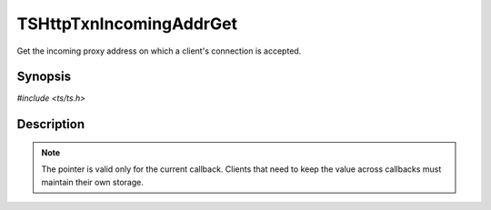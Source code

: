 .. Licensed to the Apache Software Foundation (ASF) under one or more
   contributor license agreements.  See the NOTICE file distributed
   with this work for additional information regarding copyright
   ownership.  The ASF licenses this file to you under the Apache
   License, Version 2.0 (the "License"); you may not use this file
   except in compliance with the License.  You may obtain a copy of
   the License at

      http://www.apache.org/licenses/LICENSE-2.0

   Unless required by applicable law or agreed to in writing, software
   distributed under the License is distributed on an "AS IS" BASIS,
   WITHOUT WARRANTIES OR CONDITIONS OF ANY KIND, either express or
   implied.  See the License for the specific language governing
   permissions and limitations under the License.


TSHttpTxnIncomingAddrGet
========================

Get the incoming proxy address on which a client's connection is accepted.


Synopsis
--------

`#include <ts/ts.h>`

.. c:function:: sockaddr const* TSHttpTxnIncomingAddrGet(TSHttpTxn txnp)


Description
-----------

.. note::

   The pointer is valid only for the current callback.  Clients that
   need to keep the value across callbacks must maintain their own
   storage.
